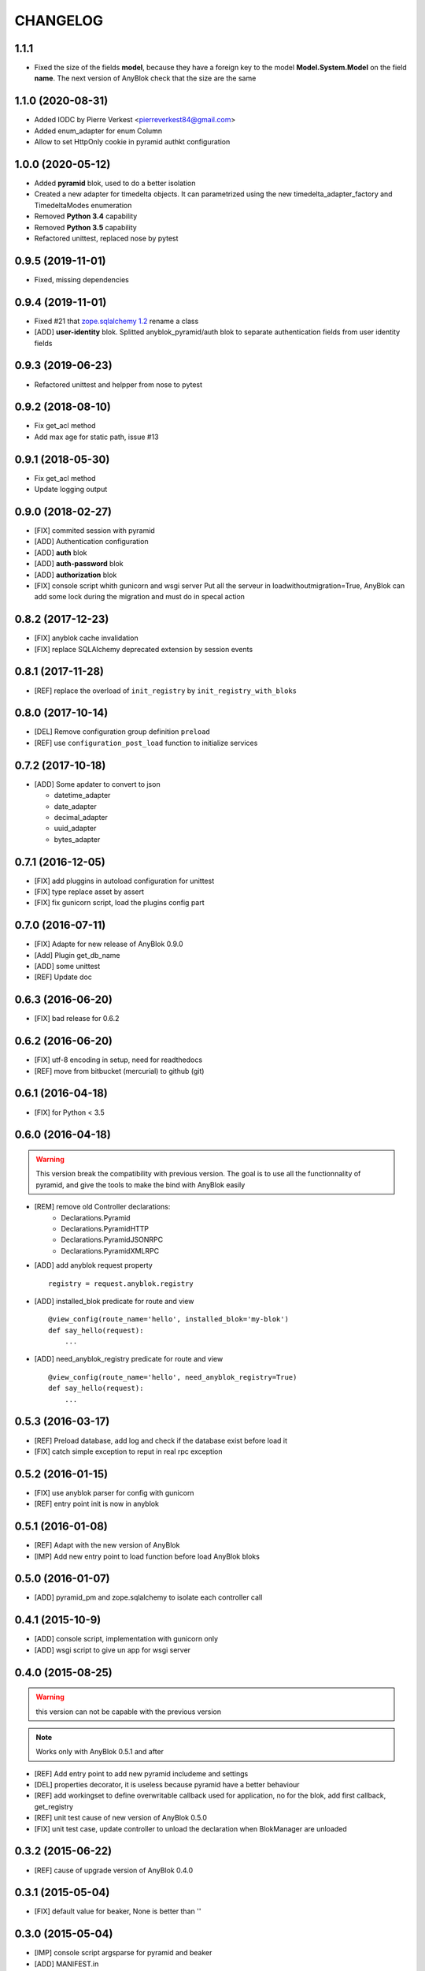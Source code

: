 .. This file is a part of the AnyBlok / Pyramid project
..
..    Copyright (C) 2015 Jean-Sebastien SUZANNE <jssuzanne@anybox.fr>
..    Copyright (C) 2016 Jean-Sebastien SUZANNE <jssuzanne@anybox.fr>
..    Copyright (C) 2017 Jean-Sebastien SUZANNE <jssuzanne@anybox.fr>
..    Copyright (C) 2018 Jean-Sebastien SUZANNE <jssuzanne@anybox.fr>
..    Copyright (C) 2019 Jean-Sebastien SUZANNE <js.suzanne@gmail.com>
..    Copyright (C) 2020 Jean-Sebastien SUZANNE <js.suzanne@gmail.com>
..
.. This Source Code Form is subject to the terms of the Mozilla Public License,
.. v. 2.0. If a copy of the MPL was not distributed with this file,You can
.. obtain one at http://mozilla.org/MPL/2.0/.

CHANGELOG
=========

1.1.1
-----

* Fixed the size of the fields **model**, because they have a
  foreign key to the model  **Model.System.Model** on the field
  **name**. The next version of AnyBlok check that the size are the same

1.1.0 (2020-08-31)
------------------

* Added IODC by Pierre Verkest <pierreverkest84@gmail.com>
* Added enum_adapter for enum Column
* Allow to set HttpOnly cookie in pyramid authkt configuration

1.0.0 (2020-05-12)
------------------

* Added **pyramid** blok, used to do a better isolation
* Created a new adapter for timedelta objects. It can parametrized using
  the new timedelta_adapter_factory and TimedeltaModes enumeration
* Removed **Python 3.4** capability
* Removed **Python 3.5** capability
* Refactored unittest, replaced nose by pytest

0.9.5 (2019-11-01)
------------------

* Fixed, missing dependencies

0.9.4 (2019-11-01)
------------------

* Fixed #21 that `zope.sqlalchemy 1.2 <https://pypi.org/project/zope.sqlalchemy/#id1>`_ rename a class
* [ADD] **user-identity** blok. Splitted anyblok_pyramid/auth blok to 
  separate authentication fields from user identity fields

0.9.3 (2019-06-23)
------------------

* Refactored unittest and helpper from nose to pytest


0.9.2 (2018-08-10)
------------------

* Fix get_acl method
* Add max age for static path, issue #13

0.9.1 (2018-05-30)
------------------

* Fix get_acl method
* Update logging output

0.9.0 (2018-02-27)
------------------

* [FIX] commited session with pyramid
* [ADD] Authentication configuration
* [ADD] **auth** blok
* [ADD] **auth-password** blok
* [ADD] **authorization** blok
* [FIX] console script whith gunicorn and wsgi server
  Put all the serveur in loadwithoutmigration=True, AnyBlok can add some
  lock during the migration and must do in specal action

0.8.2 (2017-12-23)
------------------

* [FIX] anyblok cache invalidation
* [FIX] replace SQLAlchemy deprecated extension by session events

0.8.1 (2017-11-28)
------------------

* [REF] replace the overload of ``init_registry`` by ``init_registry_with_bloks``

0.8.0 (2017-10-14)
------------------

* [DEL] Remove configuration group definition ``preload``
* [REF] use ``configuration_post_load`` function to initialize services

0.7.2 (2017-10-18)
------------------

* [ADD] Some apdater to convert to json

  - datetime_adapter
  - date_adapter
  - decimal_adapter
  - uuid_adapter
  - bytes_adapter

0.7.1 (2016-12-05)
------------------

* [FIX] add pluggins in autoload configuration for unittest
* [FIX] type replace asset by assert
* [FIX] fix gunicorn script, load the plugins config part

0.7.0 (2016-07-11)
------------------

* [FIX] Adapte for new release of AnyBlok 0.9.0
* [Add] Plugin get_db_name
* [ADD] some unittest
* [REF] Update doc

0.6.3 (2016-06-20)
------------------

* [FIX] bad release for 0.6.2

0.6.2 (2016-06-20)
------------------

* [FIX] utf-8 encoding in setup, need for readthedocs
* [REF] move from bitbucket (mercurial) to github (git)

0.6.1 (2016-04-18)
------------------

* [FIX] for Python < 3.5

0.6.0 (2016-04-18)
------------------

.. warning::

    This version break the compatibility with previous version. The goal
    is to use all the functionnality of pyramid, and give the tools to make
    the bind with AnyBlok easily

* [REM] remove old Controller declarations:
   * Declarations.Pyramid
   * Declarations.PyramidHTTP
   * Declarations.PyramidJSONRPC
   * Declarations.PyramidXMLRPC
* [ADD] add anyblok request property
  ::

      registry = request.anyblok.registry

* [ADD] installed_blok predicate for route and view
  ::

      @view_config(route_name='hello', installed_blok='my-blok')
      def say_hello(request):
          ...

* [ADD] need_anyblok_registry predicate for route and view
  ::

      @view_config(route_name='hello', need_anyblok_registry=True)
      def say_hello(request):
          ...


0.5.3 (2016-03-17)
------------------

* [REF] Preload database, add log and check if the database exist before load
  it
* [FIX] catch simple exception to reput in real rpc exception

0.5.2 (2016-01-15)
------------------

* [FIX] use anyblok parser for config with gunicorn
* [REF] entry point init is now in anyblok

0.5.1 (2016-01-08)
------------------

* [REF] Adapt with the new version of AnyBlok
* [IMP] Add new entry point to load function before load AnyBlok bloks

0.5.0 (2016-01-07)
------------------

* [ADD] pyramid_pm and zope.sqlalchemy to isolate each controller call

0.4.1 (2015-10-9)
-----------------

* [ADD] console script, implementation with gunicorn only
* [ADD] wsgi script to give un app for wsgi server

0.4.0 (2015-08-25)
------------------

.. warning::

    this version can not be capable with the previous version

.. note::

    Works only with AnyBlok 0.5.1 and after

* [REF] Add entry point to add new pyramid includeme and settings
* [DEL] properties decorator, it is useless because pyramid have a better
  behaviour
* [REF] add workingset to define overwritable callback used for application,
  no for the blok, add first callback, get_registry
* [REF] unit test cause of new version of AnyBlok 0.5.0
* [FIX] unit test case, update controller to unload the declaration when
  BlokManager are unloaded

0.3.2 (2015-06-22)
------------------

* [REF] cause of upgrade version of AnyBlok 0.4.0

0.3.1 (2015-05-04)
------------------

* [FIX] default value for beaker, None is better than ''

0.3.0 (2015-05-04)
------------------

* [IMP] console script argsparse for pyramid and beaker
* [ADD] MANIFEST.in
* [FIX] script cause of remove logging configuration from AnyBlok

0.2.0 (2015-03-15)
------------------

* [ADD] configurator callable
* [REF] Adapt the import of python module of the blok, cause of the change in
  AnyBlok version 0.2.2


0.1.0 (2015-02-07)
------------------

Main version of AnyBlok / Pyramid. You can with this version

* Declare Views / Routes for application
* Declare controller (Views / Routes) which depend of the installation of bloks
    * XHR
    * JsonRPC
    * XmlRPC
* Possibility to check some property as authentification
* Possibility to define properties check
